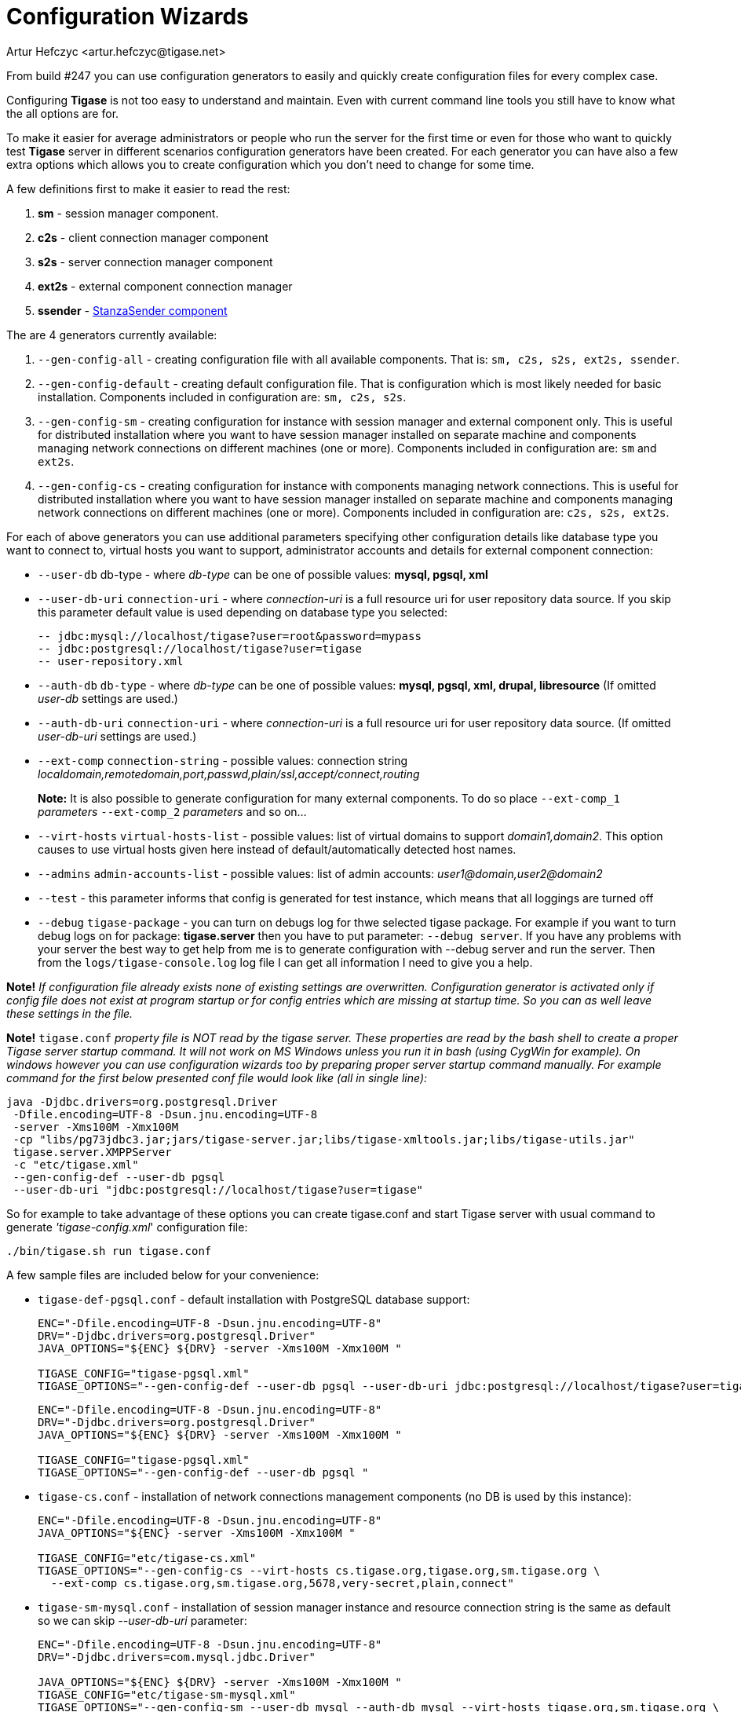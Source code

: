 [[tigase3xconfiguration]]
Configuration Wizards
=====================
:author: Artur Hefczyc <artur.hefczyc@tigase.net>
:version: v2.0, June 2014: Reformatted for AsciiDoc.
:date: 2010-04-06 21:16
:revision: v2.1

:toc:
:numbered:
:website: http://tigase.net

From build #247 you can use configuration generators to easily and quickly create configuration files for every complex case.

Configuring *Tigase* is not too easy to understand and maintain. Even with current command line tools you still have to know what the all options are for.

To make it easier for average administrators or people who run the server for the first time or even for those who want to quickly test *Tigase* server in different scenarios configuration generators have been created. For each generator you can have also a few extra options which allows you to create configuration which you don't need to change for some time.

A few definitions first to make it easier to read the rest:

. *sm* - session manager component.
. *c2s* - client connection manager component
. *s2s* - server connection manager component
. *ext2s* - external component connection manager
. *ssender* - xref:stanzaSender[StanzaSender component]

The are 4 generators currently available:

. +--gen-config-all+ - creating configuration file with all available components. That is: +sm, c2s, s2s, ext2s, ssender+.
. +--gen-config-default+ - creating default configuration file. That is configuration which is most likely needed for basic installation. Components included in configuration are: +sm, c2s, s2s+.
. +--gen-config-sm+ - creating configuration for instance with session manager and external component only. This is useful for distributed installation where you want to have session manager installed on separate machine and components managing network connections on different machines (one or more). Components included in configuration are: +sm+ and +ext2s+.
. +--gen-config-cs+ - creating configuration for instance with components managing network connections. This is useful for distributed installation where you want to have session manager installed on separate machine and components managing network connections on different machines (one or more). Components included in configuration are: +c2s, s2s, ext2s+.

For each of above generators you can use additional parameters specifying other configuration details like database type you want to connect to, virtual hosts you want to support, administrator accounts and details for external component connection:

- +--user-db+ db-type - where 'db-type' can be one of possible values: *mysql, pgsql, xml*

- +--user-db-uri+ +connection-uri+ - where 'connection-uri' is a full resource uri for user repository data source. If you skip this parameter default value is used depending on database type you selected:
+
 -- jdbc:mysql://localhost/tigase?user=root&password=mypass
 -- jdbc:postgresql://localhost/tigase?user=tigase
 -- user-repository.xml
+
- +--auth-db+ +db-type+ - where 'db-type' can be one of possible values: *mysql, pgsql, xml, drupal, libresource* (If omitted 'user-db' settings are used.)

- +--auth-db-uri+ +connection-uri+ - where 'connection-uri' is a full resource uri for user repository data source. (If omitted 'user-db-uri' settings are used.)

- +--ext-comp+ +connection-string+ - possible values: connection string 'localdomain,remotedomain,port,passwd,plain/ssl,accept/connect,routing'
+
*Note:* It is also possible to generate configuration for many external components. To do so place +--ext-comp_1+ 'parameters' +--ext-comp_2+ 'parameters' and so on...

- +--virt-hosts+ +virtual-hosts-list+ - possible values: list of virtual domains to support 'domain1,domain2'. This option causes to use virtual hosts given here instead of default/automatically detected host names.

- +--admins+ +admin-accounts-list+ - possible values: list of admin accounts: 'user1@domain,user2@domain2'

- +--test+ - this parameter informs that config is generated for test instance, which means that all loggings are turned off

- +--debug+ +tigase-package+ - you can turn on debugs log for thwe selected tigase package. For example if you want to turn debug logs on for package: *tigase.server* then you have to put parameter: +--debug server+. If you have any problems with your server the best way to get help from me is to generate configuration with --debug server and run the server. Then from the +logs/tigase-console.log+ log file I can get all information I need to give you a help.

*Note!* _If configuration file already exists none of existing settings are overwritten. Configuration generator is activated only if config file does not exist at program startup or for config entries which are missing at startup time. So you can as well leave these settings in the file._

*Note!* +tigase.conf+ _property file is NOT read by the tigase server. These properties are read by the bash shell to create a proper Tigase server startup command. It will not work on MS Windows unless you run it in bash (using CygWin for example). On windows however you can use configuration wizards too by preparing proper server startup command manually. For example command for the first below presented conf file would look like (all in single line):_

[source,sh]
-------------------------------------
java -Djdbc.drivers=org.postgresql.Driver
 -Dfile.encoding=UTF-8 -Dsun.jnu.encoding=UTF-8
 -server -Xms100M -Xmx100M
 -cp "libs/pg73jdbc3.jar;jars/tigase-server.jar;libs/tigase-xmltools.jar;libs/tigase-utils.jar"
 tigase.server.XMPPServer
 -c "etc/tigase.xml"
 --gen-config-def --user-db pgsql
 --user-db-uri "jdbc:postgresql://localhost/tigase?user=tigase"
-------------------------------------

So for example to take advantage of these options you can create tigase.conf and start Tigase server with usual command to generate ''tigase-config.xml'' configuration file:

[source,sh]
-------------------------------------
./bin/tigase.sh run tigase.conf
-------------------------------------

A few sample files are included below for your convenience:

- +tigase-def-pgsql.conf+ - default installation with PostgreSQL database support:
+
[source,bash]
-------------------------------------
ENC="-Dfile.encoding=UTF-8 -Dsun.jnu.encoding=UTF-8"
DRV="-Djdbc.drivers=org.postgresql.Driver"
JAVA_OPTIONS="${ENC} ${DRV} -server -Xms100M -Xmx100M "

TIGASE_CONFIG="tigase-pgsql.xml"
TIGASE_OPTIONS="--gen-config-def --user-db pgsql --user-db-uri jdbc:postgresql://localhost/tigase?user=tigase "
-------------------------------------
+
[source,bash]
-------------------------------------
ENC="-Dfile.encoding=UTF-8 -Dsun.jnu.encoding=UTF-8"
DRV="-Djdbc.drivers=org.postgresql.Driver"
JAVA_OPTIONS="${ENC} ${DRV} -server -Xms100M -Xmx100M "

TIGASE_CONFIG="tigase-pgsql.xml"
TIGASE_OPTIONS="--gen-config-def --user-db pgsql "
-------------------------------------

- +tigase-cs.conf+ - installation of network connections management components (no DB is used by this instance):
+
[source,bash]
-------------------------------------
ENC="-Dfile.encoding=UTF-8 -Dsun.jnu.encoding=UTF-8"
JAVA_OPTIONS="${ENC} -server -Xms100M -Xmx100M "

TIGASE_CONFIG="etc/tigase-cs.xml"
TIGASE_OPTIONS="--gen-config-cs --virt-hosts cs.tigase.org,tigase.org,sm.tigase.org \
  --ext-comp cs.tigase.org,sm.tigase.org,5678,very-secret,plain,connect"
-------------------------------------

- +tigase-sm-mysql.conf+ - installation of session manager instance and resource connection string is the same as default so we can skip '--user-db-uri' parameter:
+
[source,bash]
-------------------------------------
ENC="-Dfile.encoding=UTF-8 -Dsun.jnu.encoding=UTF-8"
DRV="-Djdbc.drivers=com.mysql.jdbc.Driver"

JAVA_OPTIONS="${ENC} ${DRV} -server -Xms100M -Xmx100M "
TIGASE_CONFIG="etc/tigase-sm-mysql.xml"
TIGASE_OPTIONS="--gen-config-sm --user-db mysql --auth-db mysql --virt-hosts tigase.org,sm.tigase.org \
  --ext-comp sm.tigase.org,cs.tigase.org,5678,very-secret,plain,accept"
-------------------------------------
